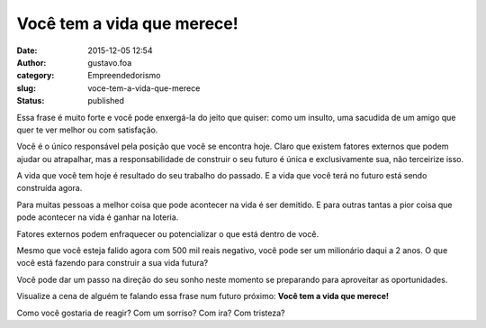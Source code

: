 Você tem a vida que merece!
###########################
:date: 2015-12-05 12:54
:author: gustavo.foa
:category: Empreendedorismo
:slug: voce-tem-a-vida-que-merece
:status: published

Essa frase é muito forte e você pode enxergá-la do jeito que quiser:
como um insulto, uma sacudida de um amigo que quer te ver melhor ou com
satisfação.

Você é o único responsável pela posição que você se encontra hoje. Claro
que existem fatores externos que podem ajudar ou atrapalhar, mas a
responsabilidade de construir o seu futuro é única e exclusivamente sua,
não terceirize isso.

A vida que você tem hoje é resultado do seu trabalho do passado. E a
vida que você terá no futuro está sendo construída agora.

Para muitas pessoas a melhor coisa que pode acontecer na vida é ser
demitido. E para outras tantas a pior coisa que pode acontecer na vida é
ganhar na loteria.

Fatores externos podem enfraquecer ou potencializar o que está dentro de
você.

Mesmo que você esteja falido agora com 500 mil reais negativo, você pode
ser um milionário daqui a 2 anos. O que você está fazendo para construir
a sua vida futura?

Você pode dar um passo na direção do seu sonho neste momento se
preparando para aproveitar as oportunidades.

Visualize a cena de alguém te falando essa frase num futuro
próximo: \ **Você tem a vida que merece!**

Como você gostaria de reagir? Com um sorriso? Com ira? Com tristeza?

